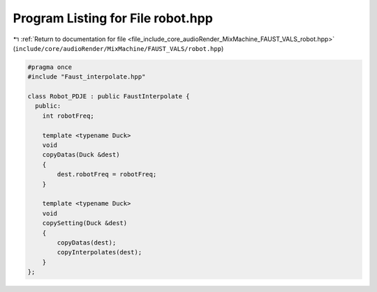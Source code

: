 
.. _program_listing_file_include_core_audioRender_MixMachine_FAUST_VALS_robot.hpp:

Program Listing for File robot.hpp
==================================

|exhale_lsh| :ref:`Return to documentation for file <file_include_core_audioRender_MixMachine_FAUST_VALS_robot.hpp>` (``include/core/audioRender/MixMachine/FAUST_VALS/robot.hpp``)

.. |exhale_lsh| unicode:: U+021B0 .. UPWARDS ARROW WITH TIP LEFTWARDS

.. code-block:: cpp

   #pragma once
   #include "Faust_interpolate.hpp"
   
   class Robot_PDJE : public FaustInterpolate {
     public:
       int robotFreq;
   
       template <typename Duck>
       void
       copyDatas(Duck &dest)
       {
           dest.robotFreq = robotFreq;
       }
   
       template <typename Duck>
       void
       copySetting(Duck &dest)
       {
           copyDatas(dest);
           copyInterpolates(dest);
       }
   };
